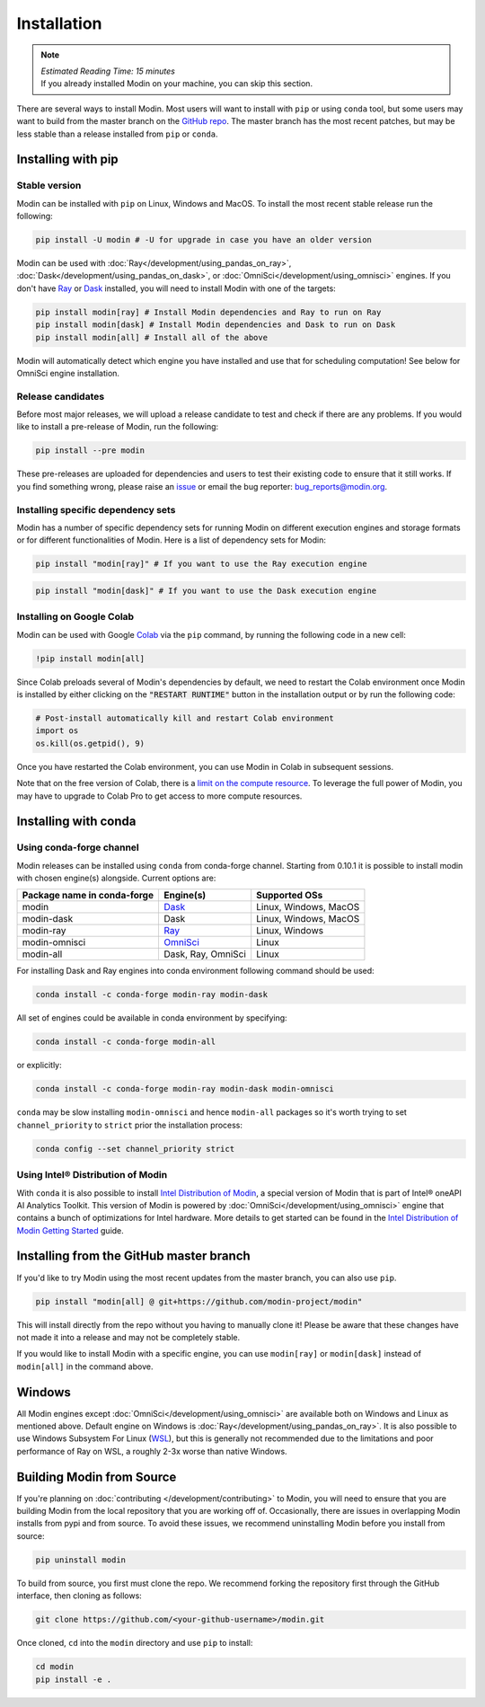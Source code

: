 =============
Installation
=============

.. note:: 
  | *Estimated Reading Time: 15 minutes*
  | If you already installed Modin on your machine, you can skip this section.

There are several ways to install Modin. Most users will want to install with
``pip`` or using ``conda`` tool, but some users may want to build from the master branch
on the `GitHub repo`_. The master branch has the most recent patches, but may be less
stable than a release installed from ``pip`` or ``conda``.

Installing with pip
-------------------

Stable version
""""""""""""""

Modin can be installed with ``pip`` on Linux, Windows and MacOS. 
To install the most recent stable release run the following:

.. code-block:: bash

  pip install -U modin # -U for upgrade in case you have an older version

Modin can be used with :doc:`Ray</development/using_pandas_on_ray>`, :doc:`Dask</development/using_pandas_on_dask>`, or :doc:`OmniSci</development/using_omnisci>` engines. If you don't have Ray_ or Dask_ installed, you will need to install Modin with one of the targets:

.. code-block:: bash

  pip install modin[ray] # Install Modin dependencies and Ray to run on Ray
  pip install modin[dask] # Install Modin dependencies and Dask to run on Dask
  pip install modin[all] # Install all of the above

Modin will automatically detect which engine you have installed and use that for
scheduling computation! See below for OmniSci engine installation.

Release candidates
""""""""""""""""""

Before most major releases, we will upload a release candidate to test and check if there are any problems. If you would like to install a pre-release of Modin, run the following:

.. code-block:: bash

  pip install --pre modin

These pre-releases are uploaded for dependencies and users to test their existing code
to ensure that it still works. If you find something wrong, please raise an issue_ or
email the bug reporter: bug_reports@modin.org.

Installing specific dependency sets
"""""""""""""""""""""""""""""""""""

Modin has a number of specific dependency sets for running Modin on different execution engines and
storage formats or for different functionalities of Modin. Here is a list of dependency sets for Modin:

.. code-block:: bash

  pip install "modin[ray]" # If you want to use the Ray execution engine

.. code-block:: bash

  pip install "modin[dask]" # If you want to use the Dask execution engine

Installing on Google Colab
"""""""""""""""""""""""""""

Modin can be used with Google Colab_ via the ``pip`` command, by running the following code in a new cell:

.. code-block:: bash

  !pip install modin[all]

Since Colab preloads several of Modin's dependencies by default, we need to restart the Colab environment once Modin is installed by either clicking on the :code:`"RESTART RUNTIME"` button in the installation output or by run the following code:

.. code-block:: python

  # Post-install automatically kill and restart Colab environment
  import os
  os.kill(os.getpid(), 9)

Once you have restarted the Colab environment, you can use Modin in Colab in subsequent sessions.

Note that on the free version of Colab, there is a `limit on the compute resource <https://research.google.com/colaboratory/faq.html>`_. To leverage the full power of Modin, you may have to upgrade to Colab Pro to get access to more compute resources.

Installing with conda
---------------------

Using conda-forge channel
"""""""""""""""""""""""""

Modin releases can be installed using ``conda`` from conda-forge channel. Starting from 0.10.1
it is possible to install modin with chosen engine(s) alongside. Current options are:

+---------------------------------+---------------------------+-----------------------------+
| **Package name in conda-forge** | **Engine(s)**             | **Supported OSs**           |
+---------------------------------+---------------------------+-----------------------------+
| modin                           | Dask_                     |   Linux, Windows, MacOS     |
+---------------------------------+---------------------------+-----------------------------+
| modin-dask                      | Dask                      |   Linux, Windows, MacOS     |
+---------------------------------+---------------------------+-----------------------------+
| modin-ray                       | Ray_                      |       Linux, Windows        |
+---------------------------------+---------------------------+-----------------------------+
| modin-omnisci                   | OmniSci_                  |          Linux              |
+---------------------------------+---------------------------+-----------------------------+
| modin-all                       | Dask, Ray, OmniSci        |          Linux              |
+---------------------------------+---------------------------+-----------------------------+

For installing Dask and Ray engines into conda environment following command should be used:

.. code-block:: bash

  conda install -c conda-forge modin-ray modin-dask

All set of engines could be available in conda environment by specifying:

.. code-block:: bash

  conda install -c conda-forge modin-all

or explicitly:

.. code-block:: bash

  conda install -c conda-forge modin-ray modin-dask modin-omnisci

``conda`` may be slow installing ``modin-omnisci`` and hence ``modin-all`` packages so it's worth trying to set ``channel_priority`` to ``strict`` prior the installation process:

.. code-block:: bash

  conda config --set channel_priority strict


Using Intel\ |reg| Distribution of Modin
""""""""""""""""""""""""""""""""""""""""

With ``conda`` it is also possible to install `Intel Distribution of Modin`_, a special version of Modin
that is part of Intel\ |reg| oneAPI AI Analytics Toolkit. This version of Modin is powered by :doc:`OmniSci</development/using_omnisci>`
engine that contains a bunch of optimizations for Intel hardware. More details to get started can be found in the `Intel Distribution of Modin Getting Started`_ guide.

Installing from the GitHub master branch
----------------------------------------

If you'd like to try Modin using the most recent updates from the master branch, you can
also use ``pip``.

.. code-block:: bash

  pip install "modin[all] @ git+https://github.com/modin-project/modin"

This will install directly from the repo without you having to manually clone it! Please be aware
that these changes have not made it into a release and may not be completely stable.

If you would like to install Modin with a specific engine, you can use ``modin[ray]`` or ``modin[dask]`` instead of ``modin[all]`` in the command above.

Windows
-------

All Modin engines except :doc:`OmniSci</development/using_omnisci>` are available both on Windows and Linux as mentioned above.
Default engine on Windows is :doc:`Ray</development/using_pandas_on_ray>`.
It is also possible to use Windows Subsystem For Linux (WSL_), but this is generally 
not recommended due to the limitations and poor performance of Ray on WSL, a roughly 
2-3x worse than native Windows. 

Building Modin from Source
--------------------------

If you're planning on :doc:`contributing </development/contributing>` to Modin, you will need to ensure that you are
building Modin from the local repository that you are working off of. Occasionally,
there are issues in overlapping Modin installs from pypi and from source. To avoid these
issues, we recommend uninstalling Modin before you install from source:

.. code-block:: bash

  pip uninstall modin

To build from source, you first must clone the repo. We recommend forking the repository first
through the GitHub interface, then cloning as follows:

.. code-block:: bash

  git clone https://github.com/<your-github-username>/modin.git

Once cloned, ``cd`` into the ``modin`` directory and use ``pip`` to install:

.. code-block:: bash

  cd modin
  pip install -e .

.. _`GitHub repo`: https://github.com/modin-project/modin/tree/master
.. _issue: https://github.com/modin-project/modin/issues
.. _WSL: https://docs.microsoft.com/en-us/windows/wsl/install-win10
.. _Ray: http://ray.readthedocs.io
.. _Dask: https://github.com/dask/dask
.. _OmniSci: https://www.omnisci.com/platform/omniscidb
.. _`Intel Distribution of Modin`: https://software.intel.com/content/www/us/en/develop/tools/oneapi/components/distribution-of-modin.html#gs.86stqv
.. _`Intel Distribution of Modin Getting Started`: https://www.intel.com/content/www/us/en/developer/articles/technical/intel-distribution-of-modin-getting-started-guide.html
.. |reg|    unicode:: U+000AE .. REGISTERED SIGN
.. _Colab: https://colab.research.google.com/
